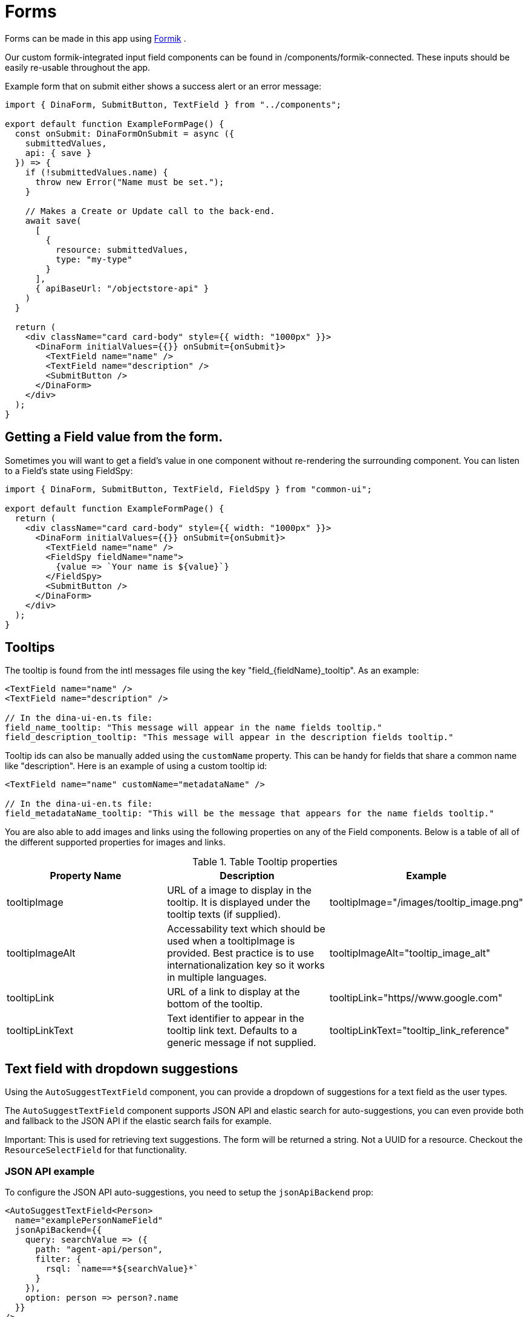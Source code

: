= Forms

Forms can be made in this app using https://jaredpalmer.com/formik/[Formik] .

Our custom formik-integrated input field components can be found in /components/formik-connected.
These inputs should be easily re-usable throughout the app.

Example form that on submit either shows a success alert or an error message:
[source,tsx]
----
import { DinaForm, SubmitButton, TextField } from "../components";

export default function ExampleFormPage() {
  const onSubmit: DinaFormOnSubmit = async ({
    submittedValues,
    api: { save }
  }) => {
    if (!submittedValues.name) {
      throw new Error("Name must be set.");
    }

    // Makes a Create or Update call to the back-end.
    await save(
      [
        {
          resource: submittedValues,
          type: "my-type"
        }
      ],
      { apiBaseUrl: "/objectstore-api" }
    )
  }

  return (
    <div className="card card-body" style={{ width: "1000px" }}>
      <DinaForm initialValues={{}} onSubmit={onSubmit}>
        <TextField name="name" />
        <TextField name="description" />
        <SubmitButton />
      </DinaForm>
    </div>
  );
}
----

== Getting a Field value from the form.

Sometimes you will want to get a field's value in one component without re-rendering the surrounding component. You can listen to a Field's state using FieldSpy:

[source,tsx]
----
import { DinaForm, SubmitButton, TextField, FieldSpy } from "common-ui";

export default function ExampleFormPage() {
  return (
    <div className="card card-body" style={{ width: "1000px" }}>
      <DinaForm initialValues={{}} onSubmit={onSubmit}>
        <TextField name="name" />
        <FieldSpy fieldName="name">
          {value => `Your name is ${value}`}
        </FieldSpy>
        <SubmitButton />
      </DinaForm>
    </div>
  );
}
----

== Tooltips

The tooltip is found from the intl messages file using the key "field_{fieldName}_tooltip". As an example:

[source,tsx]
----
<TextField name="name" />
<TextField name="description" />

// In the dina-ui-en.ts file:
field_name_tooltip: "This message will appear in the name fields tooltip."
field_description_tooltip: "This message will appear in the description fields tooltip."
----


Tooltip ids can also be manually added using the `customName` property. This can be handy for fields that share a common name like "description". Here is an example of using a custom tooltip id:

[source,tsx]
----
<TextField name="name" customName="metadataName" />

// In the dina-ui-en.ts file:
field_metadataName_tooltip: "This will be the message that appears for the name fields tooltip."
----

You are also able to add images and links using the following properties on any of the Field components. Below is a table of all of the different supported properties for images and links.

.Table Tooltip properties
|===
|Property Name | Description | Example

| tooltipImage | URL of a image to display in the tooltip. It is displayed under the tooltip texts (if supplied). | tooltipImage="/images/tooltip_image.png"
| tooltipImageAlt | Accessability text which should be used when a tooltipImage is provided. Best practice is to use internationalization key so it works in multiple languages. | tooltipImageAlt="tooltip_image_alt"
| tooltipLink | URL of a link to display at the bottom of the tooltip. | tooltipLink="https//www.google.com"
| tooltipLinkText | Text identifier to appear in the tooltip link text. Defaults to a generic message if not supplied. | tooltipLinkText="tooltip_link_reference"
|===

== Text field with dropdown suggestions

Using the `AutoSuggestTextField` component, you can provide a dropdown of suggestions for a text field as the user types.

The `AutoSuggestTextField` component supports JSON API and elastic search for auto-suggestions, you can even provide both and fallback to the JSON API if the elastic search fails for example.

Important: This is used for retrieving text suggestions. The form will be returned a string. Not a UUID for a resource. Checkout the `ResourceSelectField` for that functionality.

=== JSON API example

To configure the JSON API auto-suggestions, you need to setup the `jsonApiBackend` prop:

[source,tsx]
----
<AutoSuggestTextField<Person>
  name="examplePersonNameField"
  jsonApiBackend={{
    query: searchValue => ({
      path: "agent-api/person",
      filter: {
        rsql: `name==*${searchValue}*`
      }
    }),
    option: person => person?.name
  }}
/>
----

The `query` defines the path and any filters you wish to use. You can also easily retrieve the current search value to filter by.

The `option` is used to determine the text to display for each suggestion. This is also the value that is returned to the form.

=== Elastic Search example

To configure the Elastic Search auto-suggestions, you need to setup the `elasticSearchBackend` prop:

[source,tsx]
----
<AutoSuggestTextField<Person>
  name="examplePersonNameField"
  elasticSearchBackend={{
    indexName: "dina_agent_index",
    searchField: "data.attributes.name",
    option: person => person?.name
  }}
/>
----

`indexName` is the name of the Elastic Search index to use. (required)
`searchField` is the name of the field to search in, this needs to be the full path. (required)
`additionalField` is another field to search by in addition to the search field. This also needs to the full path. (optional)
`restrictedField` is used to filter by a specific field in the index. This also needs to the full path. (optional)
`restrictedFieldValue` is the value to search against the restricted field. (optional)
`documentId` can be provided to specify the document id to use for the search. (optional)
`option` is used to determine the text to display for each suggestion. This is also the value that is returned to the form. (required)

=== Typescript Support

The `AutoSuggestTextField` component supports Typescript.
To use it, you need to import the `AutoSuggestTextField` component and pass it the type of the resource you are searching for.

For example for a Person (Kitsu Resource):

[source,tsx]
----
<AutoSuggestTextField<Person> />
----

Providing the type, will make the option section of the component more specific:

[source,tsx]
----
<AutoSuggestTextField<Person>
  name="examplePersonNameField"
  elasticSearchBackend={{
    indexName: "dina_agent_index",
    searchField: "data.attributes.name",
    option: person => person?.name // This part you can now say .name since the type was defined.
  }}
/>
----

If you are using an included search field, insure the type being used contains the field you are looking for. If it doesn't exist on the
type it will not be parsed.

=== Default to elastic search, fall back to JSON API example

[source,tsx]
----
<AutoSuggestTextField<Person>
  name="examplePersonNameField"
  elasticSearchBackend={{
    indexName: "dina_agent_index",
    searchField: "data.attributes.name",
    option: person => person?.name
  }}
  jsonApiBackend={{
    query: searchValue => ({
      path: "agent-api/person",
      filter: {
        rsql: `name==*${searchValue}*`
      }
    }),
    option: person => person?.name
  }}
  preferredBackend={"elastic-search"} // Default to elastic search
/>
----

In the example above, both "elastic-search" and "json-api" are supplied. Elastic search will be used first and it will keep using elastic search until any errors occur.

Once an error occurs it will switch to the other available backend, in this case the "json-api".

It's important to make sure both providers work correctly since it will probably be rare that provider will fail.

=== Custom options example

You can provide your own suggestions directly using the `customOptions` prop:

[source,tsx]
----
<AutoSuggestTextField<Person>
  name="examplePersonNameField"
  customOptions={value => [
    "suggestion-1",
    "suggestion-2",
    "suggestion-" + value
  ]}
/>
----

In this example the following suggestions will be provided if the user types "3" into the text field:

* suggestion-1
* suggestion-2
* suggestion-3

While you can provide static options, you can also call an API to populate these results or another function:

[source,tsx]
----
<AutoSuggestTextField
  name={fieldProps("matchValue", index)}
  blankSearchBackend={"preferred"}
  customOptions={value =>
    useElasticSearchDistinctTerm({
      fieldName:
        dataFromIndexMapping?.parentPath +
        "." +
        dataFromIndexMapping?.path +
        "." +
        dataFromIndexMapping?.label,
      groups: selectedGroups,
      relationshipType: dataFromIndexMapping?.parentName,
      indexName
    })?.filter(suggestion =>
      suggestion?.toLowerCase()?.includes(value?.toLowerCase())
    )
  }
/>
----

=== Blank Search provider example

You can even provide suggestions even if the text field is blank. Using the `blankSearchProvider` property, you can configure what happens during a blank search.

If you would like blank searches to occur with the current provider you can use the "preferred" option:

[source,tsx]
----
<AutoSuggestTextField<Person>
  name="examplePersonNameField"
  elasticSearchBackend={{
    indexName: "dina_agent_index",
    searchField: "data.attributes.name",
    option: person => person?.name
  }}
  jsonApiBackend={{
    query: searchValue => ({
      path: "agent-api/person",
      filter: {
        rsql: `name==*${searchValue}*`
      }
    }),
    option: person => person?.name
  }}
  preferredBackend={"elastic-search"}
  blankSearchBackend={"preferred"}
/>
----

In this example elastic search is the default provider. On a blank search elastic search is used unless it fails then the JSON API is used.

Preferred is useful if you don't care which backend provider is used for a blank search.

Otherwise you can specify a specific backend to use for blank searches, even if it differs from the currently selected one.

[source,tsx]
----
<AutoSuggestTextField<Person>
  name="examplePersonNameField"
  elasticSearchBackend={{
    indexName: "dina_agent_index",
    searchField: "data.attributes.name",
    option: person => person?.name
  }}
  jsonApiBackend={{
    query: searchValue => ({
      path: "agent-api/person",
      filter: {
        rsql: `name==*${searchValue}*`
      }
    }),
    option: person => person?.name
  }}
  preferredBackend={"elastic-search"}
  blankSearchBackend={"json-api"}
/>
----

In the example above, elastic search is the default provider. On a blank search JSON API is used only if the search is blank.

If elastic search fails, then JSON API will be used for both blank and non-blank searches.

If you wish to not display any suggestions on a blank search, you can just remove the `blankSearchBackend` property and no suggestions will appear until a value is provided.